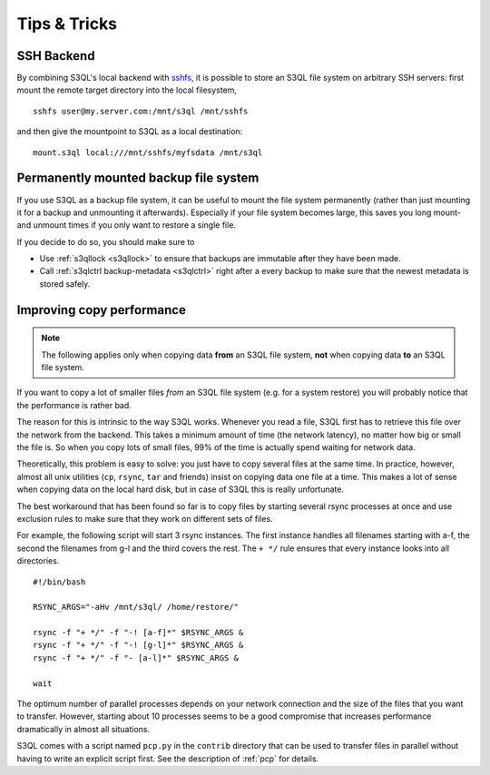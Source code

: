 .. -*- mode: rst -*-

=============
Tips & Tricks
=============

.. _ssh_tipp:

SSH Backend
===========

By combining S3QL's local backend with `sshfs
<http://fuse.sourceforge.net/sshfs.html>`_, it is possible to store an
S3QL file system on arbitrary SSH servers: first mount the remote
target directory into the local filesystem, ::

  sshfs user@my.server.com:/mnt/s3ql /mnt/sshfs

and then give the mountpoint to S3QL as a local destination::

  mount.s3ql local:///mnt/sshfs/myfsdata /mnt/s3ql


Permanently mounted backup file system
======================================

If you use S3QL as a backup file system, it can be useful to mount the
file system permanently (rather than just mounting it for a backup and
unmounting it afterwards). Especially if your file system becomes
large, this saves you long mount- and unmount times if you only want
to restore a single file.

If you decide to do so, you should make sure to

* Use :ref:`s3qllock <s3qllock>` to ensure that backups are immutable
  after they have been made.

* Call :ref:`s3qlctrl backup-metadata <s3qlctrl>` right after a every
  backup to make sure that the newest metadata is stored safely.

.. _copy_performance:

Improving copy performance
==========================

.. NOTE::

   The following applies only when copying data **from** an S3QL file
   system, **not** when copying data **to** an S3QL file system.

If you want to copy a lot of smaller files *from* an S3QL file system
(e.g. for a system restore) you will probably notice that the
performance is rather bad.

The reason for this is intrinsic to the way S3QL works. Whenever you
read a file, S3QL first has to retrieve this file over the network
from the backend. This takes a minimum amount of time (the network
latency), no matter how big or small the file is. So when you copy
lots of small files, 99% of the time is actually spend waiting for
network data.

Theoretically, this problem is easy to solve: you just have to copy
several files at the same time. In practice, however, almost all unix
utilities (``cp``, ``rsync``, ``tar`` and friends) insist on copying
data one file at a time. This makes a lot of sense when copying data
on the local hard disk, but in case of S3QL this is really
unfortunate.

The best workaround that has been found so far is to copy files by
starting several rsync processes at once and use exclusion rules to
make sure that they work on different sets of files.

For example, the following script will start 3 rsync instances. The
first instance handles all filenames starting with a-f, the second the
filenames from g-l and the third covers the rest. The ``+ */`` rule
ensures that every instance looks into all directories. ::

  #!/bin/bash

  RSYNC_ARGS="-aHv /mnt/s3ql/ /home/restore/"

  rsync -f "+ */" -f "-! [a-f]*" $RSYNC_ARGS &
  rsync -f "+ */" -f "-! [g-l]*" $RSYNC_ARGS &
  rsync -f "+ */" -f "- [a-l]*" $RSYNC_ARGS &

  wait

The optimum number of parallel processes depends on your network
connection and the size of the files that you want to transfer.
However, starting about 10 processes seems to be a good compromise
that increases performance dramatically in almost all situations.

S3QL comes with a script named ``pcp.py`` in the ``contrib`` directory
that can be used to transfer files in parallel without having to write
an explicit script first. See the description of :ref:`pcp` for
details.
